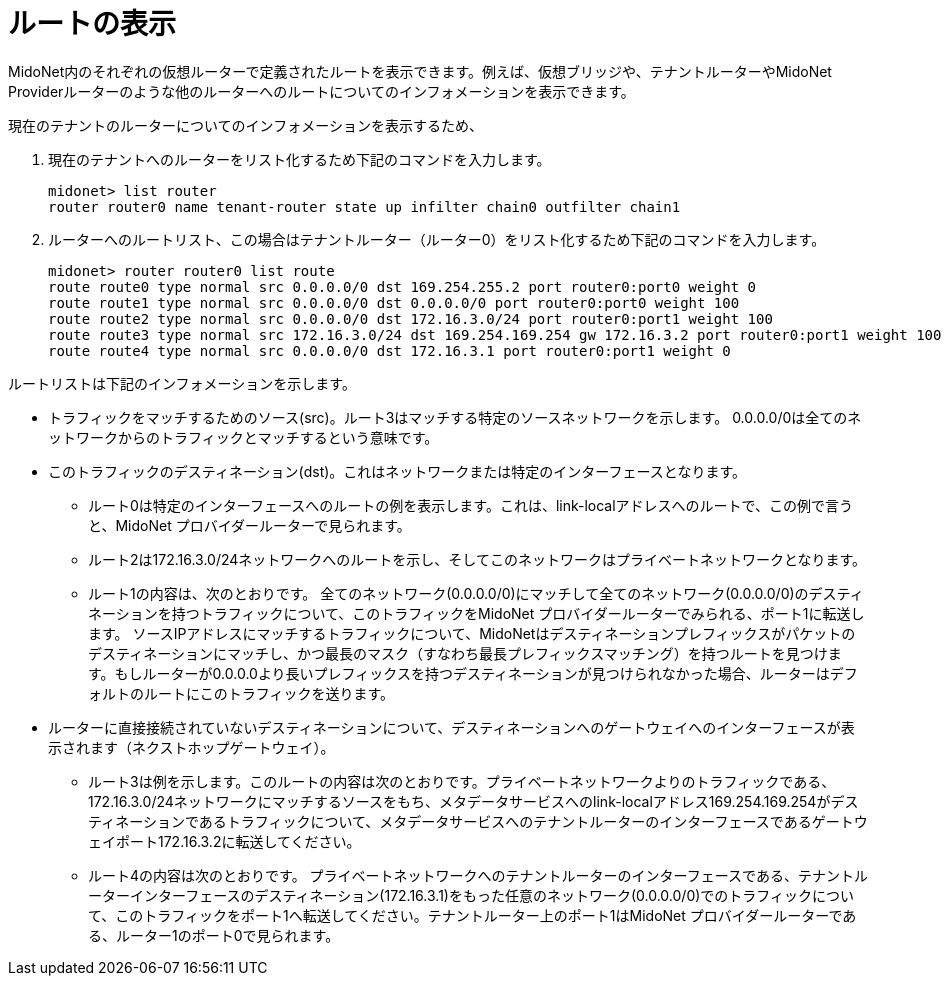 [[viewing_routes]]
= ルートの表示

MidoNet内のそれぞれの仮想ルーターで定義されたルートを表示できます。例えば、仮想ブリッジや、テナントルーターやMidoNet Providerルーターのような他のルーターへのルートについてのインフォメーションを表示できます。

現在のテナントのルーターについてのインフォメーションを表示するため、

. 現在のテナントへのルーターをリスト化するため下記のコマンドを入力します。
+
[source]
midonet> list router
router router0 name tenant-router state up infilter chain0 outfilter chain1

. ルーターへのルートリスト、この場合はテナントルーター（ルーター0）をリスト化するため下記のコマンドを入力します。
+
[source]
midonet> router router0 list route
route route0 type normal src 0.0.0.0/0 dst 169.254.255.2 port router0:port0 weight 0
route route1 type normal src 0.0.0.0/0 dst 0.0.0.0/0 port router0:port0 weight 100
route route2 type normal src 0.0.0.0/0 dst 172.16.3.0/24 port router0:port1 weight 100
route route3 type normal src 172.16.3.0/24 dst 169.254.169.254 gw 172.16.3.2 port router0:port1 weight 100
route route4 type normal src 0.0.0.0/0 dst 172.16.3.1 port router0:port1 weight 0

ルートリストは下記のインフォメーションを示します。

* トラフィックをマッチするためのソース(src)。ルート3はマッチする特定のソースネットワークを示します。 0.0.0.0/0は全てのネットワークからのトラフィックとマッチするという意味です。

* このトラフィックのデスティネーション(dst)。これはネットワークまたは特定のインターフェースとなります。

** ルート0は特定のインターフェースへのルートの例を表示します。これは、link-localアドレスへのルートで、この例で言うと、MidoNet プロバイダールーターで見られます。

** ルート2は172.16.3.0/24ネットワークへのルートを示し、そしてこのネットワークはプライベートネットワークとなります。

** ルート1の内容は、次のとおりです。 全てのネットワーク(0.0.0.0/0)にマッチして全てのネットワーク(0.0.0.0/0)のデスティネーションを持つトラフィックについて、このトラフィックをMidoNet プロバイダールーターでみられる、ポート1に転送します。 ソースIPアドレスにマッチするトラフィックについて、MidoNetはデスティネーションプレフィックスがパケットのデスティネーションにマッチし、かつ最長のマスク（すなわち最長プレフィックスマッチング）を持つルートを見つけます。もしルーターが0.0.0.0より長いプレフィックスを持つデスティネーションが見つけられなかった場合、ルーターはデフォルトのルートにこのトラフィックを送ります。

* ルーターに直接接続されていないデスティネーションについて、デスティネーションへのゲートウェイへのインターフェースが表示されます（ネクストホップゲートウェイ）。

** ルート3は例を示します。このルートの内容は次のとおりです。プライベートネットワークよりのトラフィックである、172.16.3.0/24ネットワークにマッチするソースをもち、メタデータサービスへのlink-localアドレス169.254.169.254がデスティネーションであるトラフィックについて、メタデータサービスへのテナントルーターのインターフェースであるゲートウェイポート172.16.3.2に転送してください。

** ルート4の内容は次のとおりです。 プライベートネットワークへのテナントルーターのインターフェースである、テナントルーターインターフェースのデスティネーション(172.16.3.1)をもった任意のネットワーク(0.0.0.0/0)でのトラフィックについて、このトラフィックをポート1へ転送してください。テナントルーター上のポート1はMidoNet プロバイダールーターである、ルーター1のポート0で見られます。 

